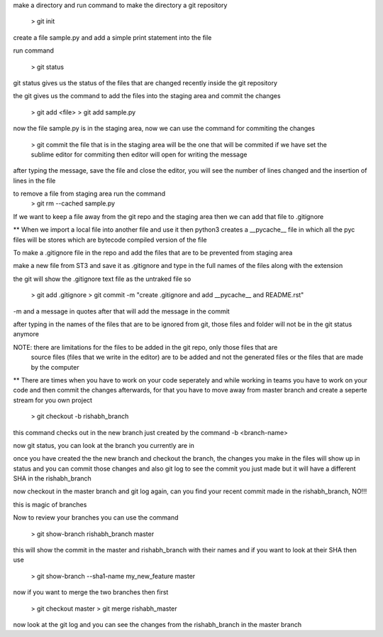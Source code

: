 make a directory and run command to make the directory a git repository

	> git init

create a file sample.py and add a simple print statement into the file

run command

	> git status

git status gives us the status of the files that are changed recently inside the git repository

the git gives us the command to add the files into the staging area and commit the changes

	> git add <file>
	> git add sample.py

now the file sample.py is in the staging area, now we can use the command for commiting the changes

	> git commit
	the file that is in the staging area will be the one that will be commited
	if we have set the sublime editor for commiting then editor will open for writing the message

after typing the message, save the file and close the editor, you will see the number of lines 
changed and the insertion of lines in the file

to remove a file from staging area run the command 
	> git rm --cached sample.py

If we want to keep a file away from the git repo and the staging area then we can add that file to
.gitignore

** When we import a local file into another file and use it then python3 creates a __pycache__ file 
in which all the pyc files will be stores which are bytecode compiled version of the file

To make a .gitignore file in the repo and add the files that are to be prevented from staging area

make a new file from ST3 and save it as .gitignore and type in the full names of the files along
with the extension

the git will show the .gitignore text file as the untraked file so

	> git add .gitignore
	> git commit -m "create .gitignore and add __pycache__ and README.rst"

-m and a message in quotes after that will add the message in the commit

after typing in the names of the files that are to be ignored from git, those files and folder will
not be in the git status anymore

NOTE: there are limitations for the files to be added in the git repo, only those files that are
	  source files (files that we write in the editor) are to be added and not the generated files
	  or the files that are made by the computer

** There are times when you have to work on your code seperately and while working in teams you 
have to work on your code and then commit the changes afterwards, for that you have to move away
from master branch and create a seperte stream for you own project

	> git checkout -b rishabh_branch

this command checks out in the new branch just created by the command -b <branch-name>

now git status, you can look at the branch you currently are in

once you have created the the new branch and checkout the branch, the changes you make in the files
will show up in status and you can commit those changes and also git log to see the commit you just
made but it will have a different SHA in the rishabh_branch

now checkout in the master branch and git log again, can you find your recent commit made in the 
rishabh_branch, NO!!!

this is magic of branches

Now to review your branches you can use the command 

	> git show-branch rishabh_branch master

this will show the commit in the master and rishabh_branch with their names and if you want to
look at their SHA then use 

	> git show-branch --sha1-name my_new_feature master

now if you want to merge the two branches then first

	> git checkout master
	> git merge rishabh_master

now look at the git log and you can see the changes from the rishabh_branch in the master branch

